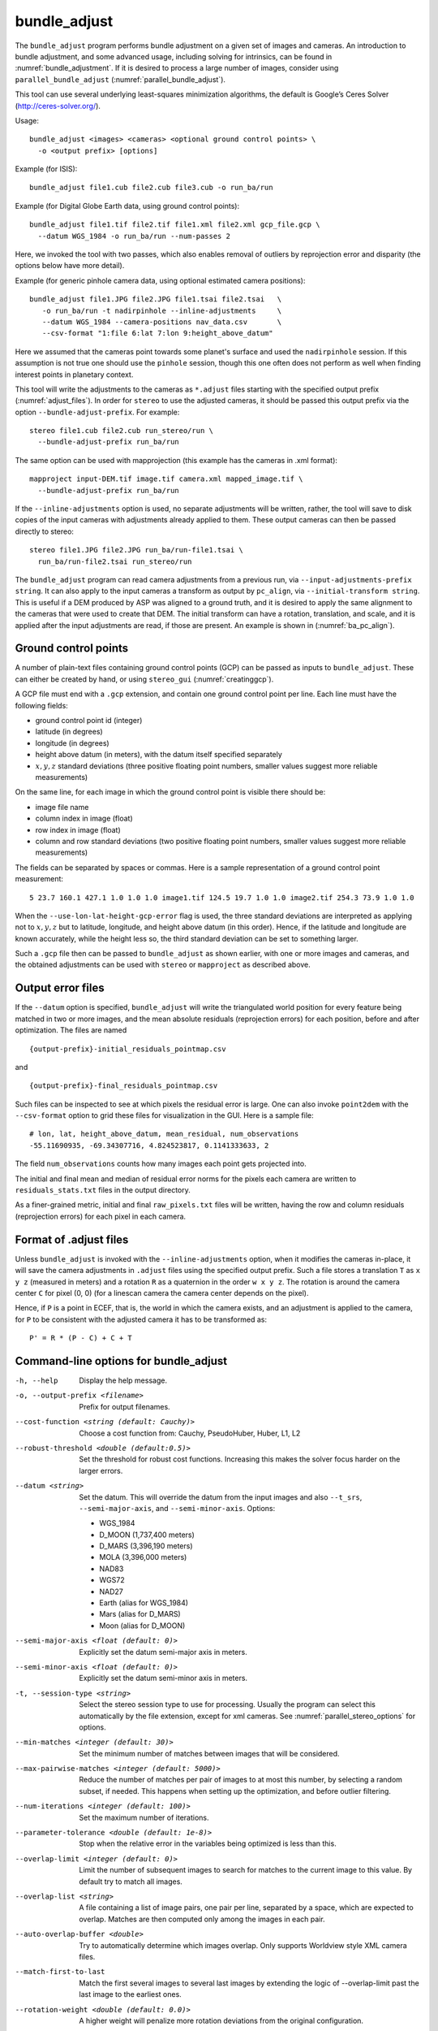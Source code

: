 .. _bundle_adjust:

bundle_adjust
-------------

The ``bundle_adjust`` program performs bundle adjustment on a given
set of images and cameras. An introduction to bundle adjustment, and
some advanced usage, including solving for intrinsics, can be found in
:numref:`bundle_adjustment`. If it is desired to process a large
number of images, consider using ``parallel_bundle_adjust``
(:numref:`parallel_bundle_adjust`).

This tool can use several underlying least-squares minimization
algorithms, the default is Google’s Ceres Solver
(http://ceres-solver.org/).

Usage::

     bundle_adjust <images> <cameras> <optional ground control points> \
       -o <output prefix> [options]

Example (for ISIS)::

     bundle_adjust file1.cub file2.cub file3.cub -o run_ba/run

Example (for Digital Globe Earth data, using ground control points)::

     bundle_adjust file1.tif file2.tif file1.xml file2.xml gcp_file.gcp \
       --datum WGS_1984 -o run_ba/run --num-passes 2

Here, we invoked the tool with two passes, which also enables removal of
outliers by reprojection error and disparity (the options below have
more detail).

Example (for generic pinhole camera data, using optional estimated camera
positions)::

     bundle_adjust file1.JPG file2.JPG file1.tsai file2.tsai   \
        -o run_ba/run -t nadirpinhole --inline-adjustments     \
        --datum WGS_1984 --camera-positions nav_data.csv       \
        --csv-format "1:file 6:lat 7:lon 9:height_above_datum"

Here we assumed that the cameras point towards some planet's surface and
used the ``nadirpinhole`` session. If this assumption is not true one
should use the ``pinhole`` session, though this one often does not
perform as well when finding interest points in planetary context.

This tool will write the adjustments to the cameras as ``*.adjust``
files starting with the specified output prefix
(:numref:`adjust_files`). In order for ``stereo`` to use the adjusted
cameras, it should be passed this output prefix via the option
``--bundle-adjust-prefix``. For example::

     stereo file1.cub file2.cub run_stereo/run \
       --bundle-adjust-prefix run_ba/run

The same option can be used with mapprojection (this example has the
cameras in .xml format)::

     mapproject input-DEM.tif image.tif camera.xml mapped_image.tif \
       --bundle-adjust-prefix run_ba/run

If the ``--inline-adjustments`` option is used, no separate adjustments
will be written, rather, the tool will save to disk copies of the input
cameras with adjustments already applied to them. These output cameras
can then be passed directly to stereo::

     stereo file1.JPG file2.JPG run_ba/run-file1.tsai \
       run_ba/run-file2.tsai run_stereo/run

The ``bundle_adjust`` program can read camera adjustments from a
previous run, via ``--input-adjustments-prefix string``. It can also
apply to the input cameras a transform as output by ``pc_align``, via
``--initial-transform string``. This is useful if a DEM produced by
ASP was aligned to a ground truth, and it is desired to apply the same
alignment to the cameras that were used to create that DEM. The
initial transform can have a rotation, translation, and scale, and it
is applied after the input adjustments are read, if those are
present. An example is shown in (:numref:`ba_pc_align`).

.. _bagcp:

Ground control points
~~~~~~~~~~~~~~~~~~~~~

A number of plain-text files containing ground control points (GCP)
can be passed as inputs to ``bundle_adjust``. These can either be
created by hand, or using ``stereo_gui`` (:numref:`creatinggcp`).

A GCP file must end with a ``.gcp`` extension, and contain one ground
control point per line. Each line must have the following fields:

-  ground control point id (integer)

-  latitude (in degrees)

-  longitude (in degrees)

-  height above datum (in meters), with the datum itself specified
   separately

-  :math:`x, y, z` standard deviations (three positive floating point
   numbers, smaller values suggest more reliable measurements)

On the same line, for each image in which the ground control point is
visible there should be:

-  image file name

-  column index in image (float)

-  row index in image (float)

-  column and row standard deviations (two positive floating point
   numbers, smaller values suggest more reliable measurements)

The fields can be separated by spaces or commas. Here is a sample
representation of a ground control point measurement::

   5 23.7 160.1 427.1 1.0 1.0 1.0 image1.tif 124.5 19.7 1.0 1.0 image2.tif 254.3 73.9 1.0 1.0

When the ``--use-lon-lat-height-gcp-error`` flag is used, the three
standard deviations are interpreted as applying not to :math:`x, y, z`
but to latitude, longitude, and height above datum (in this order).
Hence, if the latitude and longitude are known accurately, while the
height less so, the third standard deviation can be set to something
larger.

Such a ``.gcp`` file then can be passed to ``bundle_adjust`` 
as shown earlier, with one or more images and cameras, and the 
obtained adjustments can be used with ``stereo`` or ``mapproject``
as described above.

.. _error_files:

Output error files
~~~~~~~~~~~~~~~~~~

If the ``--datum`` option is specified, ``bundle_adjust`` will write
the triangulated world position for every feature being matched in two
or more images, and the mean absolute residuals (reprojection errors)
for each position, before and after optimization. The files are named

::

     {output-prefix}-initial_residuals_pointmap.csv

and

::

     {output-prefix}-final_residuals_pointmap.csv

Such files can be inspected to see at which pixels the residual error
is large. One can also invoke ``point2dem`` with the ``--csv-format``
option to grid these files for visualization in the GUI. Here is a
sample file::

   # lon, lat, height_above_datum, mean_residual, num_observations
   -55.11690935, -69.34307716, 4.824523817, 0.1141333633, 2

The field ``num_observations`` counts how many images each point gets
projected into.

The initial and final mean and median of residual error norms for the
pixels each camera are written to ``residuals_stats.txt`` files in
the output directory.

As a finer-grained metric, initial and final ``raw_pixels.txt`` files
will be written, having the row and column residuals (reprojection
errors) for each pixel in each camera.


.. _adjust_files:

Format of .adjust files
~~~~~~~~~~~~~~~~~~~~~~~

Unless ``bundle_adjust`` is invoked with the ``--inline-adjustments``
option, when it modifies the cameras in-place, it will save the camera
adjustments in ``.adjust`` files using the specified output prefix.
Such a file stores a translation ``T`` as ``x y z`` (measured in
meters) and a rotation ``R`` as a quaternion in the order ``w x y
z``. The rotation is around the camera center ``C`` for pixel (0, 0)
(for a linescan camera the camera center depends on the pixel).

Hence, if ``P`` is a point in ECEF, that is, the world in which the camera
exists, and an adjustment is applied to the camera, for ``P`` to be consistent
with the adjusted camera it has to be transformed as::

    P' = R * (P - C) + C + T

Command-line options for bundle_adjust
~~~~~~~~~~~~~~~~~~~~~~~~~~~~~~~~~~~~~~

-h, --help
    Display the help message.

-o, --output-prefix <filename>
    Prefix for output filenames.

--cost-function <string (default: Cauchy)>
    Choose a cost function from: Cauchy, PseudoHuber, Huber, L1, L2

--robust-threshold <double (default:0.5)>
    Set the threshold for robust cost functions. Increasing this
    makes the solver focus harder on the larger errors.

--datum <string>
    Set the datum. This will override the datum from the input
    images and also ``--t_srs``, ``--semi-major-axis``, and
    ``--semi-minor-axis``.
    Options:

    - WGS_1984
    - D_MOON (1,737,400 meters)
    - D_MARS (3,396,190 meters)
    - MOLA (3,396,000 meters)
    - NAD83
    - WGS72
    - NAD27
    - Earth (alias for WGS_1984)
    - Mars (alias for D_MARS)
    - Moon (alias for D_MOON)

--semi-major-axis <float (default: 0)>
    Explicitly set the datum semi-major axis in meters.

--semi-minor-axis <float (default: 0)>
    Explicitly set the datum semi-minor axis in meters.

-t, --session-type <string>
    Select the stereo session type to use for processing. Usually
    the program can select this automatically by the file extension, 
    except for xml cameras. See :numref:`parallel_stereo_options` for
    options.

--min-matches <integer (default: 30)>
    Set the minimum number of matches between images that will be considered.

--max-pairwise-matches <integer (default: 5000)>
    Reduce the number of matches per pair of images to at most this
    number, by selecting a random subset, if needed. This happens
    when setting up the optimization, and before outlier filtering.

--num-iterations <integer (default: 100)>
    Set the maximum number of iterations.

--parameter-tolerance <double (default: 1e-8)>
    Stop when the relative error in the variables being optimized
    is less than this.

--overlap-limit <integer (default: 0)>
    Limit the number of subsequent images to search for matches to
    the current image to this value.  By default try to match all
    images.

--overlap-list <string>
    A file containing a list of image pairs, one pair per line,
    separated by a space, which are expected to overlap. Matches
    are then computed only among the images in each pair.

--auto-overlap-buffer <double>
    Try to automatically determine which images overlap. Only
    supports Worldview style XML camera files.

--match-first-to-last
    Match the first several images to several last images by extending
    the logic of --overlap-limit past the last image to the earliest
    ones.

--rotation-weight <double (default: 0.0)>
    A higher weight will penalize more rotation deviations from the
    original configuration.

--translation-weight <double (default: 0.0)>
    A higher weight will penalize more translation deviations from
    the original configuration.

--camera-weight <double(=1.0)>
    The weight to give to the constraint that the camera
    positions/orientations stay close to the original values (only
    for the Ceres solver). A higher weight means that the values
    will change less. The options ``--rotation-weight`` and
    ``--translation-weight`` can be used for finer-grained control and
    a stronger response.

--ip-per-tile <integer>
    How many interest points to detect in each :math:`1024^2` image tile.
    If this option isn't given, it will default to an automatic determination.

--ip-per-image <integer>
    How many interest points to detect in each image (default:
    automatic determination). It is overridden by --ip-per-tile if
    provided.

--ip-detect-method <integer (default: 0)>
    Choose an interest point detection method from: 0=OBAloG, 1=SIFT,
    2=ORB.

--epipolar-threshold <double (default: -1)>
    Maximum distance from the epipolar line to search for IP matches.
    If this option isn't given, it will default to an automatic determination.

--ip-inlier-factor <double (default: 1.0/15)>
    A higher factor will result in more interest points, but perhaps
    also more outliers.

--ip-uniqueness-threshold <double (default: 0.7)>
    A higher threshold will result in more interest points, but
    perhaps less unique ones.

--nodata-value <double(=NaN)>
    Pixels with values less than or equal to this number are treated
    as no-data. This overrides the no-data values from input images.

--individually-normalize
    Individually normalize the input images instead of using common
    values.

--inline-adjustments
    If this is set, and the input cameras are of the pinhole or
    panoramic type, apply the adjustments directly to the cameras,
    rather than saving them separately as .adjust files.

--input-adjustments-prefix <string>
    Prefix to read initial adjustments from, written by a previous
    invocation of this program.

--initial-transform <string>
    Before optimizing the cameras, apply to them the 4 |times| 4 rotation
    + translation transform from this file. The transform is in
    respect to the planet center, such as written by pc_align’s
    source-to-reference or reference-to-source alignment transform.
    Set the number of iterations to 0 to stop at this step. If
    ``-–input-adjustments-prefix`` is specified, the transform gets
    applied after the adjustments are read.

--fixed-camera-indices <string>
    A list of indices, in quotes and starting from 0, with space
    as separator, corresponding to cameras to keep fixed during the
    optimization process.

--fix-gcp-xyz
    If the GCP are highly accurate, use this option to not float
    them during the optimization.

--use-lon-lat-height-gcp-error
    When having GCP, interpret the three standard deviations in the
    GCP file as applying not to x, y, and z, but rather to latitude,
    longitude, and height.

--solve-intrinsics
    Optimize intrinsic camera parameters. Only used for pinhole
    cameras.

--intrinsics-to-float <arg>
    If solving for intrinsics and desired to float only a few of
    them, specify here, in quotes, one or more of: focal_length,
    optical_center, other_intrinsics.

--intrinsics-to-share <arg>
    If solving for intrinsics and desired to share only a few of
    them, specify here, in quotes, one or more of: focal_length,
    optical_center, other_intrinsics. By default all of the intrinsics
    are shared so to not share any of them pass in a blank string.

--intrinsics-limits <arg>
    Set a string in quotes that contains min max ratio pairs for
    intrinsic parameters. For example, "0.8 1.2" limits the parameter
    to changing by no more than 20 percent. The first pair is for
    focal length, the next two are for the center pixel, and the
    remaining pairs are for other intrinsic parameters. If too many
    pairs are passed in the program will throw an exception and
    print the number of intrinsic parameters the cameras use. Cameras
    adjust all of the parameters in the order they are specified
    in the camera model unless it is specified otherwise in
    :numref:`pinholemodels`.  Unfortunately, setting limits can
    greatly slow down the solver.

--num-passes <integer (default: 2)>
    How many passes of bundle adjustment to do, with given number
    of iterations in each pass. For more than one pass, outliers will
    be removed between passes using ``--remove-outliers-params``
    and ``--remove-outliers-by-disparity-params``, and re-optimization
    will take place. Residual files and a copy of the match files
    with the outliers removed will be written to disk.

--num-random-passes <integer (default: 0)>
    After performing the normal bundle adjustment passes, do this
    many more passes using the same matches but adding random offsets
    to the initial parameter values with the goal of avoiding local
    minima that the optimizer may be getting stuck in. Only the
    results for the optimization pass with the lowest error are
    kept.

--remove-outliers-params <'pct factor err1 err2' (default: '75.0 3.0 2.0 3.0')>
    Outlier removal based on percentage, when more than one bundle
    adjustment pass is used.  Triangulated points (that are not
    GCP) with reprojection error in pixels larger than: 
    *min(max(<pct>-th percentile \* <factor>, <err1>), <err2>)*
    will be removed as outliers.  Hence, never remove errors smaller
    than *<err1>* but always remove those bigger than *<err2>*. Specify as
    a list in quotes.

--remove-outliers-by-disparity-params <pct factor>
    Outlier removal based on the disparity of interest points
    (difference between right and left pixel), when more than one
    bundle adjustment pass is used.  For example, the 10% and 90%
    percentiles of disparity are computed, and this interval is
    made three times bigger.  Interest points (that are not GCP)
    whose disparity fall outside the expanded interval are removed
    as outliers. Instead of the default 90 and 3 one can specify
    *pct* and *factor*, without quotes.

--elevation-limit <min max>
    Remove as outliers interest points (that are not GCP) for which
    the elevation of the triangulated position (after cameras are
    optimized) is outside of this range. Specify as two values.

--lon-lat-limit <min_lon min_lat max_lon max_lat>
    Remove as outliers interest points (that are not GCP) for which
    the longitude and latitude of the triangulated position (after
    cameras are optimized) are outside of this range.  Specify as
    four values.

--reference-terrain <filename>
    An externally provided trustworthy 3D terrain, either as a DEM
    or as a lidar file, very close (after alignment) to the stereo
    result from the given images and cameras that can be used as a
    reference, instead of GCP, to optimize the intrinsics of the
    cameras.

--max-num-reference-points <integer (default: 100000000)>
    Maximum number of (randomly picked) points from the reference
    terrain to use.

--disparity-list <'filename12 filename23 ...'>
    The unaligned disparity files to use when optimizing the
    intrinsics based on a reference terrain. Specify them as a list
    in quotes separated by spaces.  First file is for the first two
    images, second is for the second and third images, etc. If an
    image pair has no disparity file, use 'none'.

--max-disp-error <double (default: -1)>
    When using a reference terrain as an external control, ignore
    as outliers xyz points which projected in the left image and
    transported by disparity to the right image differ by the
    projection of xyz in the right image by more than this value
    in pixels.

--reference-terrain-weight <double (default: 1)>
    How much weight to give to the cost function terms involving
    the reference terrain.

--heights-from-dem <filename>
    If the cameras have already been bundle-adjusted and aligned
    to a known high-quality DEM, in the triangulated xyz points
    replace the heights with the ones from this DEM, and fix those
    points unless ``--heights-from-dem-weight`` is positive.

--heights-from-dem-weight <double (default: -1)>
    How much weight to give to keep the triangulated points close
    to the DEM if specified via ``--heights-from-dem``. If the weight
    is not positive, keep the triangulated points fixed.

--heights-from-dem-robust-threshold <double (default: -1)> If
    positive, this is the robust threshold to use keep the
    triangulated points close to the DEM if specified via
    --heights-from-dem. This is applied after the point differences
    are multiplied by --heights-from-dem-weight. It should
    help with attenuating large height difference outliers.

--csv-format <string>
    Specify the format of input CSV files as a list of entries
    column_index:column_type (indices start from 1).  Examples:
    ``1:x 2:y 3:z`` (a Cartesian coordinate system with origin at
    planet center is assumed, with the units being in meters),
    ``5:lon 6:lat 7:radius_m`` (longitude and latitude are in degrees,
    the radius is measured in meters from planet center), 
    ``3:lat 2:lon 1:height_above_datum``,
    ``1:easting 2:northing 3:height_above_datum``
    (need to set ``--csv-proj4``; the height above datum is in
    meters).  Can also use radius_km for column_type, when it is
    again measured from planet center.

--csv-proj4 <string>
    The PROJ.4 string to use to interpret the entries in input CSV
    files, if those files contain Easting and Northing fields.

--min-triangulation-angle <degrees (default: 0.1)>
    The minimum angle, in degrees, at which rays must meet at a
    triangulated point to accept this point as valid. It must
    be a positive value.

--ip-triangulation-max-error <float>
    When matching IP, filter out any pairs with a triangulation
    error higher than this.

--forced-triangulation-distance <meters>
    When triangulation fails, for example, when input cameras are
    inaccurate, artificially create a triangulation point this far
    ahead of the camera, in units of meters.

--ip-num-ransac-iterations <iterations (default: 1000)>
    How many RANSAC iterations to do in interest point matching.

--save-cnet-as-csv
    Save the initial control network containing all interest points
    in the format used by ground control points, so it can be
    inspected.

--camera-positions <filename>
    CSV file containing estimated positions of each camera. Only
    used with the inline-adjustments setting to initialize global
    camera coordinates. If used, the csv-format setting must also
    be set. The "file" field is searched for strings that are found
    in the input image files to match locations to cameras.

--disable-pinhole-gcp-init
    Don’t try to initialize pinhole camera coordinates using provided
    GCP coordinates. Set this if you only have one image per GCP
    or if the pinhole initialization process is not producing good
    results.

--transform-cameras-using-gcp
    Use GCP, even those that show up in just an image, to transform
    cameras to ground coordinates.  Need at least two images to
    have at least 3 GCP each. If at least three GCP each show up
    in at least two images, the transform will happen even without
    this option using a more robust algorithm.

--position-filter-dist <max_dist (default: -1.0)>
    If estimated camera positions are used, this option can be used
    to set a threshold distance in meters between the cameras.  If
    any pair of cameras is farther apart than this distance, the
    tool will not attempt to find matching interest points between
    those two cameras.

--force-reuse-match-files
    Force reusing the match files even if older than the images or
    cameras.

--skip-matching
    Only use image matches which can be loaded from disk.

--enable-rough-homography
    Enable the step of performing datum-based rough homography for
    interest point matching. This is best used with reasonably
    reliable input cameras and a wide footprint on the ground.

--skip-rough-homography
    Skip the step of performing datum-based rough homography.  This
    obsolete option is ignored as it is the default.

--enable-tri-ip-filter
    Enable triangulation-based interest points filtering. This is
    best used with reasonably reliable input cameras.

--disable-tri-ip-filter
    Disable triangulation-based interest points filtering. This
    obsolete option is ignored as is the default.

--no-datum
    Do not assume a reliable datum exists, such as for irregularly
    shaped bodies.

--mapprojected-data <string>
    Given map-projected versions of the input images, the DEM they
    were mapprojected onto, and IP matches among the mapprojected
    images, create IP matches among the un-projected images before
    doing bundle adjustment. Specify the mapprojected images and
    the DEM as a string in quotes, separated by spaces. An example
    is in the documentation.

--save-intermediate-cameras
    Save the values for the cameras at each iteration.

--apply-initial-transform-only
    Apply to the cameras the transform given by
    --initial-transform. No iterations, GCP loading, or image matching
    takes place.

--disable-correct-velocity-aberration
    Turn off velocity aberration correction for Optical Bar and
    non-ISIS linescan cameras (:numref:`sensor_corrections`).

--disable-correct-atmospheric-refraction
    Turn off atmospheric refraction correction for Optical Bar and
    non-ISIS linescan cameras.

--threads <integer (default: 0)>
    Set the number threads to use. 0 means use the default defined
    in the program or in the ``.vwrc`` file. Note that when using more
    than one thread and the Ceres option the results will vary
    slightly each time the tool is run.

-v, --version
    Display the version of software.

.. |times| unicode:: U+00D7 .. MULTIPLICATION SIGN
